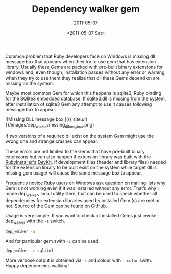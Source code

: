 #+TITLE: Dependency walker gem
#+SUBTITLE: 2011-05-07
#+DATE: <2011-05-07 Sat>

Common problem that Ruby developers face on Windows is missing dll
message box that appears when they try to use gem that has extension
library. Usually these Gems are packed with pre-built binary
extensions for windows and, even though, installation passes without
any error or warning, when they try to use them they realize that dll
these Gems depend on are missing on the system.

Maybe most common Gem for which this happens is sqlite3, Ruby binding
for the SQlite3 embedded database. If sqlite3.dll is missing from the
system, after installation of sqlite3 Gem any attempt to use it causes
following message box to appear.

![Missing DLL message box.]({{ site.url }}/images/dep_walker/missing_dll_msg_box.png)

If two versions of a required dll exist on the system Gem might use
the wrong one and strange crashes can appear.

These errors are not limited to the Gems that have pre-built binary
extensions but can also happen if extension library was built with the
[[http://www.rubyinstaller.org][RubyInstaller's]] [[http://www.rubyinstaller.org/add-ons/devkit][DevKit]]. If development files (header and library files)
needed for the extension library to be built exist on the system while
target dll is missing gem usage\ will cause the same message box to
appear.

Frequently novice Ruby users on Windows ask question on mailing lists
why Gem is not working even if it was installed without any
error. That’s why I made dep_walker, small utility Gem, that can be
used to check whether all dependencies for extension libraries used by
installed Gem (s) are met or not. Source of the Gem can be found on
[[http://github.com/bosko/dep_walker][GitHub]].

Usage is very simple. If you want to check all installed Gems just
invoke dep_walker with the ~-a~ switch.

#+BEGIN_SRC sh
dep_walker -a
#+END_SRC

And for particular gem swith ~-c~ can be used.

#+BEGIN_SRC sh
dep_walker -c sqlite3
#+END_SRC

More verbose output is obtained via ~-t~ and colour with ~--color~
swith. Happy dependencies walking!
